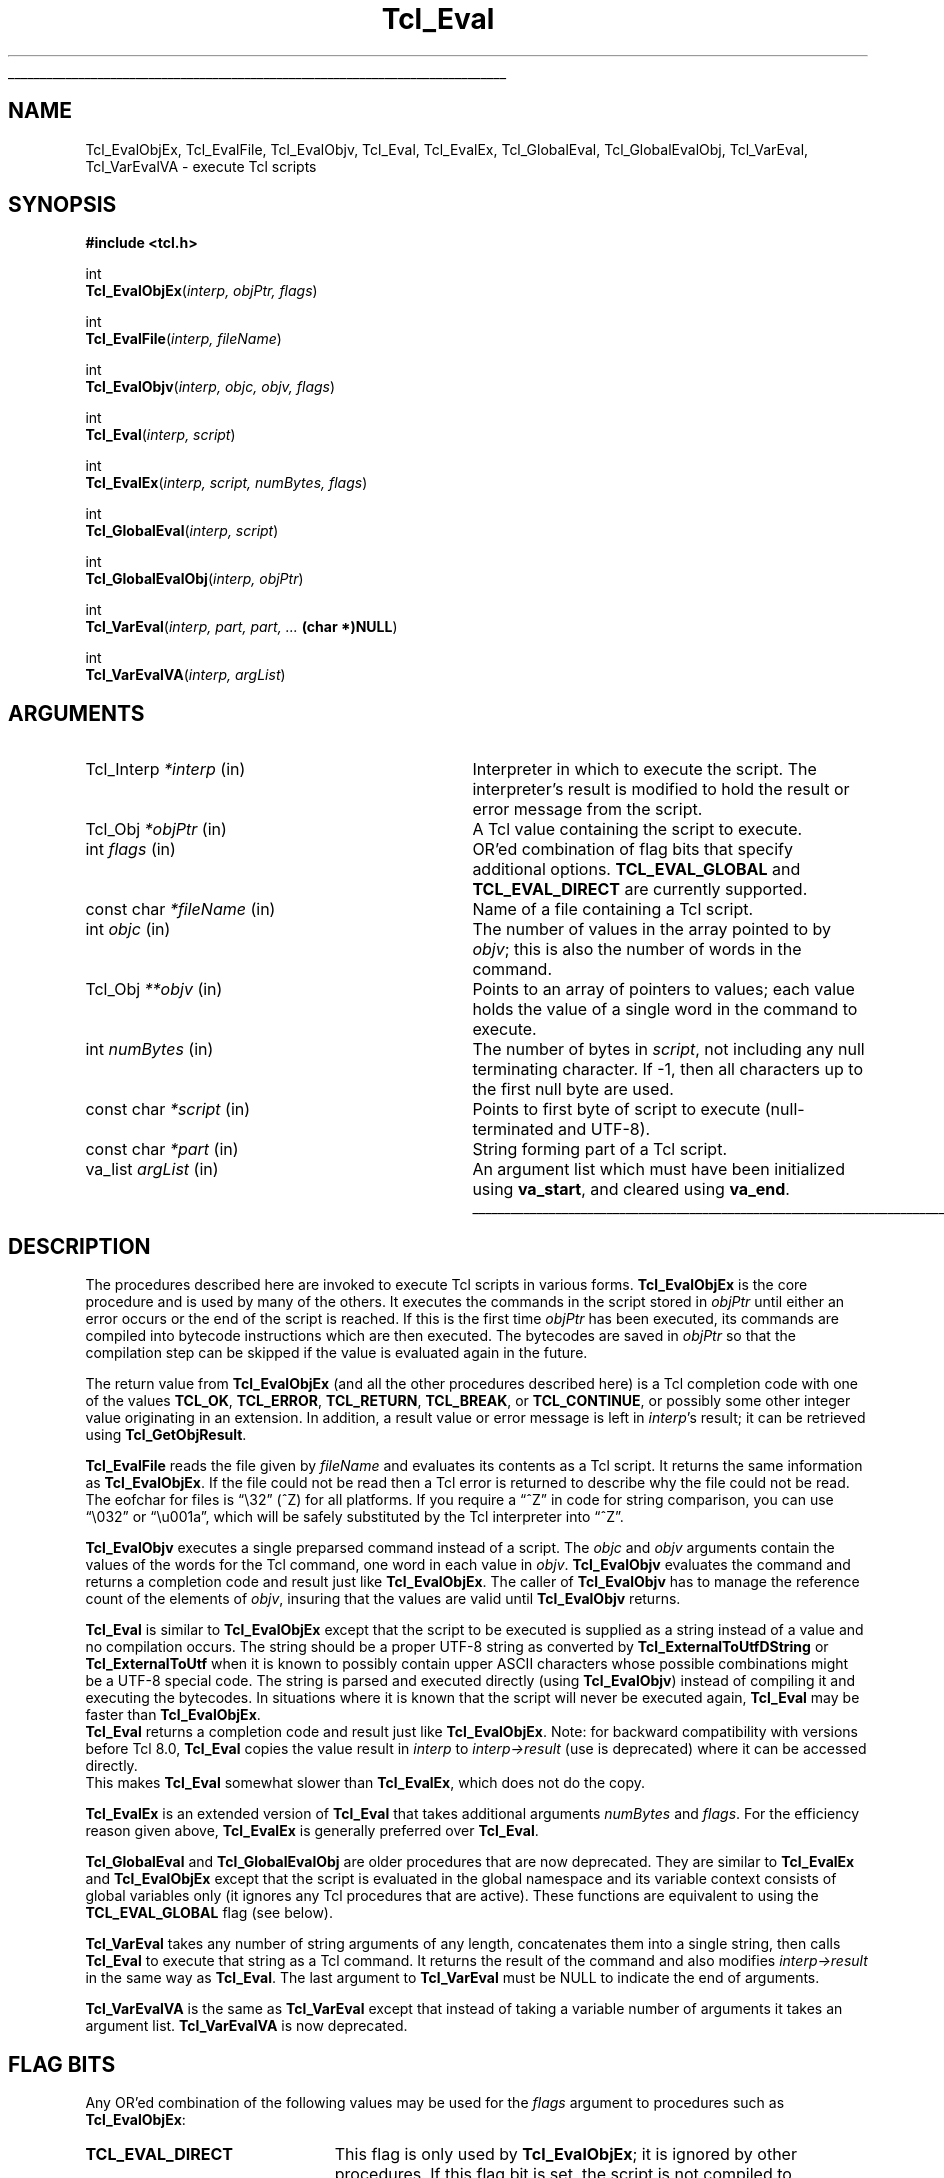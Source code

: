 '\"
'\" Copyright (c) 1989-1993 The Regents of the University of California.
'\" Copyright (c) 1994-1997 Sun Microsystems, Inc.
'\" Copyright (c) 2000 Scriptics Corporation.
'\"
'\" See the file "license.terms" for information on usage and redistribution
'\" of this file, and for a DISCLAIMER OF ALL WARRANTIES.
'\"
.TH Tcl_Eval 3 8.1 Tcl "Tcl Library Procedures"
.\" The -*- nroff -*- definitions below are for supplemental macros used
.\" in Tcl/Tk manual entries.
.\"
.\" .AP type name in/out ?indent?
.\"	Start paragraph describing an argument to a library procedure.
.\"	type is type of argument (int, etc.), in/out is either "in", "out",
.\"	or "in/out" to describe whether procedure reads or modifies arg,
.\"	and indent is equivalent to second arg of .IP (shouldn't ever be
.\"	needed;  use .AS below instead)
.\"
.\" .AS ?type? ?name?
.\"	Give maximum sizes of arguments for setting tab stops.  Type and
.\"	name are examples of largest possible arguments that will be passed
.\"	to .AP later.  If args are omitted, default tab stops are used.
.\"
.\" .BS
.\"	Start box enclosure.  From here until next .BE, everything will be
.\"	enclosed in one large box.
.\"
.\" .BE
.\"	End of box enclosure.
.\"
.\" .CS
.\"	Begin code excerpt.
.\"
.\" .CE
.\"	End code excerpt.
.\"
.\" .VS ?version? ?br?
.\"	Begin vertical sidebar, for use in marking newly-changed parts
.\"	of man pages.  The first argument is ignored and used for recording
.\"	the version when the .VS was added, so that the sidebars can be
.\"	found and removed when they reach a certain age.  If another argument
.\"	is present, then a line break is forced before starting the sidebar.
.\"
.\" .VE
.\"	End of vertical sidebar.
.\"
.\" .DS
.\"	Begin an indented unfilled display.
.\"
.\" .DE
.\"	End of indented unfilled display.
.\"
.\" .SO ?manpage?
.\"	Start of list of standard options for a Tk widget. The manpage
.\"	argument defines where to look up the standard options; if
.\"	omitted, defaults to "options". The options follow on successive
.\"	lines, in three columns separated by tabs.
.\"
.\" .SE
.\"	End of list of standard options for a Tk widget.
.\"
.\" .OP cmdName dbName dbClass
.\"	Start of description of a specific option.  cmdName gives the
.\"	option's name as specified in the class command, dbName gives
.\"	the option's name in the option database, and dbClass gives
.\"	the option's class in the option database.
.\"
.\" .UL arg1 arg2
.\"	Print arg1 underlined, then print arg2 normally.
.\"
.\" .QW arg1 ?arg2?
.\"	Print arg1 in quotes, then arg2 normally (for trailing punctuation).
.\"
.\" .PQ arg1 ?arg2?
.\"	Print an open parenthesis, arg1 in quotes, then arg2 normally
.\"	(for trailing punctuation) and then a closing parenthesis.
.\"
.\"	# Set up traps and other miscellaneous stuff for Tcl/Tk man pages.
.if t .wh -1.3i ^B
.nr ^l \n(.l
.ad b
.\"	# Start an argument description
.de AP
.ie !"\\$4"" .TP \\$4
.el \{\
.   ie !"\\$2"" .TP \\n()Cu
.   el          .TP 15
.\}
.ta \\n()Au \\n()Bu
.ie !"\\$3"" \{\
\&\\$1 \\fI\\$2\\fP (\\$3)
.\".b
.\}
.el \{\
.br
.ie !"\\$2"" \{\
\&\\$1	\\fI\\$2\\fP
.\}
.el \{\
\&\\fI\\$1\\fP
.\}
.\}
..
.\"	# define tabbing values for .AP
.de AS
.nr )A 10n
.if !"\\$1"" .nr )A \\w'\\$1'u+3n
.nr )B \\n()Au+15n
.\"
.if !"\\$2"" .nr )B \\w'\\$2'u+\\n()Au+3n
.nr )C \\n()Bu+\\w'(in/out)'u+2n
..
.AS Tcl_Interp Tcl_CreateInterp in/out
.\"	# BS - start boxed text
.\"	# ^y = starting y location
.\"	# ^b = 1
.de BS
.br
.mk ^y
.nr ^b 1u
.if n .nf
.if n .ti 0
.if n \l'\\n(.lu\(ul'
.if n .fi
..
.\"	# BE - end boxed text (draw box now)
.de BE
.nf
.ti 0
.mk ^t
.ie n \l'\\n(^lu\(ul'
.el \{\
.\"	Draw four-sided box normally, but don't draw top of
.\"	box if the box started on an earlier page.
.ie !\\n(^b-1 \{\
\h'-1.5n'\L'|\\n(^yu-1v'\l'\\n(^lu+3n\(ul'\L'\\n(^tu+1v-\\n(^yu'\l'|0u-1.5n\(ul'
.\}
.el \}\
\h'-1.5n'\L'|\\n(^yu-1v'\h'\\n(^lu+3n'\L'\\n(^tu+1v-\\n(^yu'\l'|0u-1.5n\(ul'
.\}
.\}
.fi
.br
.nr ^b 0
..
.\"	# VS - start vertical sidebar
.\"	# ^Y = starting y location
.\"	# ^v = 1 (for troff;  for nroff this doesn't matter)
.de VS
.if !"\\$2"" .br
.mk ^Y
.ie n 'mc \s12\(br\s0
.el .nr ^v 1u
..
.\"	# VE - end of vertical sidebar
.de VE
.ie n 'mc
.el \{\
.ev 2
.nf
.ti 0
.mk ^t
\h'|\\n(^lu+3n'\L'|\\n(^Yu-1v\(bv'\v'\\n(^tu+1v-\\n(^Yu'\h'-|\\n(^lu+3n'
.sp -1
.fi
.ev
.\}
.nr ^v 0
..
.\"	# Special macro to handle page bottom:  finish off current
.\"	# box/sidebar if in box/sidebar mode, then invoked standard
.\"	# page bottom macro.
.de ^B
.ev 2
'ti 0
'nf
.mk ^t
.if \\n(^b \{\
.\"	Draw three-sided box if this is the box's first page,
.\"	draw two sides but no top otherwise.
.ie !\\n(^b-1 \h'-1.5n'\L'|\\n(^yu-1v'\l'\\n(^lu+3n\(ul'\L'\\n(^tu+1v-\\n(^yu'\h'|0u'\c
.el \h'-1.5n'\L'|\\n(^yu-1v'\h'\\n(^lu+3n'\L'\\n(^tu+1v-\\n(^yu'\h'|0u'\c
.\}
.if \\n(^v \{\
.nr ^x \\n(^tu+1v-\\n(^Yu
\kx\h'-\\nxu'\h'|\\n(^lu+3n'\ky\L'-\\n(^xu'\v'\\n(^xu'\h'|0u'\c
.\}
.bp
'fi
.ev
.if \\n(^b \{\
.mk ^y
.nr ^b 2
.\}
.if \\n(^v \{\
.mk ^Y
.\}
..
.\"	# DS - begin display
.de DS
.RS
.nf
.sp
..
.\"	# DE - end display
.de DE
.fi
.RE
.sp
..
.\"	# SO - start of list of standard options
.de SO
'ie '\\$1'' .ds So \\fBoptions\\fR
'el .ds So \\fB\\$1\\fR
.SH "STANDARD OPTIONS"
.LP
.nf
.ta 5.5c 11c
.ft B
..
.\"	# SE - end of list of standard options
.de SE
.fi
.ft R
.LP
See the \\*(So manual entry for details on the standard options.
..
.\"	# OP - start of full description for a single option
.de OP
.LP
.nf
.ta 4c
Command-Line Name:	\\fB\\$1\\fR
Database Name:	\\fB\\$2\\fR
Database Class:	\\fB\\$3\\fR
.fi
.IP
..
.\"	# CS - begin code excerpt
.de CS
.RS
.nf
.ta .25i .5i .75i 1i
..
.\"	# CE - end code excerpt
.de CE
.fi
.RE
..
.\"	# UL - underline word
.de UL
\\$1\l'|0\(ul'\\$2
..
.\"	# QW - apply quotation marks to word
.de QW
.ie '\\*(lq'"' ``\\$1''\\$2
.\"" fix emacs highlighting
.el \\*(lq\\$1\\*(rq\\$2
..
.\"	# PQ - apply parens and quotation marks to word
.de PQ
.ie '\\*(lq'"' (``\\$1''\\$2)\\$3
.\"" fix emacs highlighting
.el (\\*(lq\\$1\\*(rq\\$2)\\$3
..
.\"	# QR - quoted range
.de QR
.ie '\\*(lq'"' ``\\$1''\\-``\\$2''\\$3
.\"" fix emacs highlighting
.el \\*(lq\\$1\\*(rq\\-\\*(lq\\$2\\*(rq\\$3
..
.\"	# MT - "empty" string
.de MT
.QW ""
..
.BS
.SH NAME
Tcl_EvalObjEx, Tcl_EvalFile, Tcl_EvalObjv, Tcl_Eval, Tcl_EvalEx, Tcl_GlobalEval, Tcl_GlobalEvalObj, Tcl_VarEval, Tcl_VarEvalVA \- execute Tcl scripts
.SH SYNOPSIS
.nf
\fB#include <tcl.h>\fR
.sp
int
\fBTcl_EvalObjEx\fR(\fIinterp, objPtr, flags\fR)
.sp
int
\fBTcl_EvalFile\fR(\fIinterp, fileName\fR)
.sp
int
\fBTcl_EvalObjv\fR(\fIinterp, objc, objv, flags\fR)
.sp
int
\fBTcl_Eval\fR(\fIinterp, script\fR)
.sp
int
\fBTcl_EvalEx\fR(\fIinterp, script, numBytes, flags\fR)
.sp
int
\fBTcl_GlobalEval\fR(\fIinterp, script\fR)
.sp
int
\fBTcl_GlobalEvalObj\fR(\fIinterp, objPtr\fR)
.sp
int
\fBTcl_VarEval\fR(\fIinterp, part, part, ... \fB(char *)NULL\fR)
.sp
int
\fBTcl_VarEvalVA\fR(\fIinterp, argList\fR)
.SH ARGUMENTS
.AS Tcl_Interp **termPtr
.AP Tcl_Interp *interp in
Interpreter in which to execute the script.  The interpreter's result is
modified to hold the result or error message from the script.
.AP Tcl_Obj *objPtr in
A Tcl value containing the script to execute.
.AP int flags in
OR'ed combination of flag bits that specify additional options.
\fBTCL_EVAL_GLOBAL\fR and \fBTCL_EVAL_DIRECT\fR are currently supported.
.AP "const char" *fileName in
Name of a file containing a Tcl script.
.AP int objc in
The number of values in the array pointed to by \fIobjv\fR;
this is also the number of words in the command.
.AP Tcl_Obj **objv in
Points to an array of pointers to values; each value holds the
value of a single word in the command to execute.
.AP int numBytes in
The number of bytes in \fIscript\fR, not including any
null terminating character.  If \-1, then all characters up to the
first null byte are used.
.AP "const char" *script in
Points to first byte of script to execute (null-terminated and UTF-8).
.AP "const char" *part in
String forming part of a Tcl script.
.AP va_list argList in
An argument list which must have been initialized using
\fBva_start\fR, and cleared using \fBva_end\fR.
.BE

.SH DESCRIPTION
.PP
The procedures described here are invoked to execute Tcl scripts in
various forms.
\fBTcl_EvalObjEx\fR is the core procedure and is used by many of the others.
It executes the commands in the script stored in \fIobjPtr\fR
until either an error occurs or the end of the script is reached.
If this is the first time \fIobjPtr\fR has been executed,
its commands are compiled into bytecode instructions
which are then executed.  The
bytecodes are saved in \fIobjPtr\fR so that the compilation step
can be skipped if the value is evaluated again in the future.
.PP
The return value from \fBTcl_EvalObjEx\fR (and all the other procedures
described here) is a Tcl completion code with
one of the values \fBTCL_OK\fR, \fBTCL_ERROR\fR, \fBTCL_RETURN\fR,
\fBTCL_BREAK\fR, or \fBTCL_CONTINUE\fR, or possibly some other
integer value originating in an extension.
In addition, a result value or error message is left in \fIinterp\fR's
result; it can be retrieved using \fBTcl_GetObjResult\fR.
.PP
\fBTcl_EvalFile\fR reads the file given by \fIfileName\fR and evaluates
its contents as a Tcl script.  It returns the same information as
\fBTcl_EvalObjEx\fR.
If the file could not be read then a Tcl error is returned to describe
why the file could not be read.
The eofchar for files is
.QW \e32
(^Z) for all platforms. If you require a
.QW ^Z
in code for string comparison, you can use
.QW \e032
or
.QW \eu001a ,
which will be safely substituted by the Tcl interpreter into
.QW ^Z .
.PP
\fBTcl_EvalObjv\fR executes a single preparsed command instead of a
script.  The \fIobjc\fR and \fIobjv\fR arguments contain the values
of the words for the Tcl command, one word in each value in
\fIobjv\fR.  \fBTcl_EvalObjv\fR evaluates the command and returns
a completion code and result just like \fBTcl_EvalObjEx\fR.
The caller of \fBTcl_EvalObjv\fR has to manage the reference count of the
elements of \fIobjv\fR, insuring that the values are valid until
\fBTcl_EvalObjv\fR returns.
.PP
\fBTcl_Eval\fR is similar to \fBTcl_EvalObjEx\fR except that the script to
be executed is supplied as a string instead of a value and no compilation
occurs.  The string should be a proper UTF-8 string as converted by
\fBTcl_ExternalToUtfDString\fR or \fBTcl_ExternalToUtf\fR when it is known
to possibly contain upper ASCII characters whose possible combinations
might be a UTF-8 special code.  The string is parsed and executed directly
(using \fBTcl_EvalObjv\fR) instead of compiling it and executing the
bytecodes.  In situations where it is known that the script will never be
executed again, \fBTcl_Eval\fR may be faster than \fBTcl_EvalObjEx\fR.
 \fBTcl_Eval\fR returns a completion code and result just like
\fBTcl_EvalObjEx\fR.  Note: for backward compatibility with versions before
Tcl 8.0, \fBTcl_Eval\fR copies the value result in \fIinterp\fR to
\fIinterp->result\fR (use is deprecated) where it can be accessed directly.
 This makes \fBTcl_Eval\fR somewhat slower than \fBTcl_EvalEx\fR, which
does not do the copy.
.PP
\fBTcl_EvalEx\fR is an extended version of \fBTcl_Eval\fR that takes
additional arguments \fInumBytes\fR and \fIflags\fR.  For the
efficiency reason given above, \fBTcl_EvalEx\fR is generally preferred
over \fBTcl_Eval\fR.
.PP
\fBTcl_GlobalEval\fR and \fBTcl_GlobalEvalObj\fR are older procedures
that are now deprecated.  They are similar to \fBTcl_EvalEx\fR and
\fBTcl_EvalObjEx\fR except that the script is evaluated in the global
namespace and its variable context consists of global variables only
(it ignores any Tcl procedures that are active).  These functions are
equivalent to using the \fBTCL_EVAL_GLOBAL\fR flag (see below).
.PP
\fBTcl_VarEval\fR takes any number of string arguments
of any length, concatenates them into a single string,
then calls \fBTcl_Eval\fR to execute that string as a Tcl command.
It returns the result of the command and also modifies
\fIinterp->result\fR in the same way as \fBTcl_Eval\fR.
The last argument to \fBTcl_VarEval\fR must be NULL to indicate the end
of arguments.
.PP
\fBTcl_VarEvalVA\fR is the same as \fBTcl_VarEval\fR except that
instead of taking a variable number of arguments it takes an argument
list.  \fBTcl_VarEvalVA\fR is now deprecated.

.SH "FLAG BITS"
.PP
Any OR'ed combination of the following values may be used for the
\fIflags\fR argument to procedures such as \fBTcl_EvalObjEx\fR:
.TP 23
\fBTCL_EVAL_DIRECT\fR
.
This flag is only used by \fBTcl_EvalObjEx\fR; it is ignored by
other procedures.  If this flag bit is set, the script is not
compiled to bytecodes; instead it is executed directly
as is done by \fBTcl_EvalEx\fR.  The
\fBTCL_EVAL_DIRECT\fR flag is useful in situations where the
contents of a value are going to change immediately, so the
bytecodes will not be reused in a future execution.  In this case,
it is faster to execute the script directly.
.TP 23
\fBTCL_EVAL_GLOBAL\fR
.
If this flag is set, the script is evaluated in the global namespace instead of
the current namespace and its variable context consists of global variables
only (it ignores any Tcl procedures that are active).
.\" TODO: document TCL_EVAL_INVOKE and TCL_EVAL_NOERR.

.SH "MISCELLANEOUS DETAILS"
.PP
During the processing of a Tcl command it is legal to make nested
calls to evaluate other commands (this is how procedures and
some control structures are implemented).
If a code other than \fBTCL_OK\fR is returned
from a nested \fBTcl_EvalObjEx\fR invocation,
then the caller should normally return immediately,
passing that same return code back to its caller,
and so on until the top-level application is reached.
A few commands, like \fBfor\fR, will check for certain
return codes, like \fBTCL_BREAK\fR and \fBTCL_CONTINUE\fR, and process them
specially without returning.
.PP
\fBTcl_EvalObjEx\fR keeps track of how many nested \fBTcl_EvalObjEx\fR
invocations are in progress for \fIinterp\fR.
If a code of \fBTCL_RETURN\fR, \fBTCL_BREAK\fR, or \fBTCL_CONTINUE\fR is
about to be returned from the topmost \fBTcl_EvalObjEx\fR
invocation for \fIinterp\fR,
it converts the return code to \fBTCL_ERROR\fR
and sets \fIinterp\fR's result to an error message indicating that
the \fBreturn\fR, \fBbreak\fR, or \fBcontinue\fR command was
invoked in an inappropriate place.
This means that top-level applications should never see a return code
from \fBTcl_EvalObjEx\fR other than \fBTCL_OK\fR or \fBTCL_ERROR\fR.

.SH KEYWORDS
execute, file, global, result, script, value
